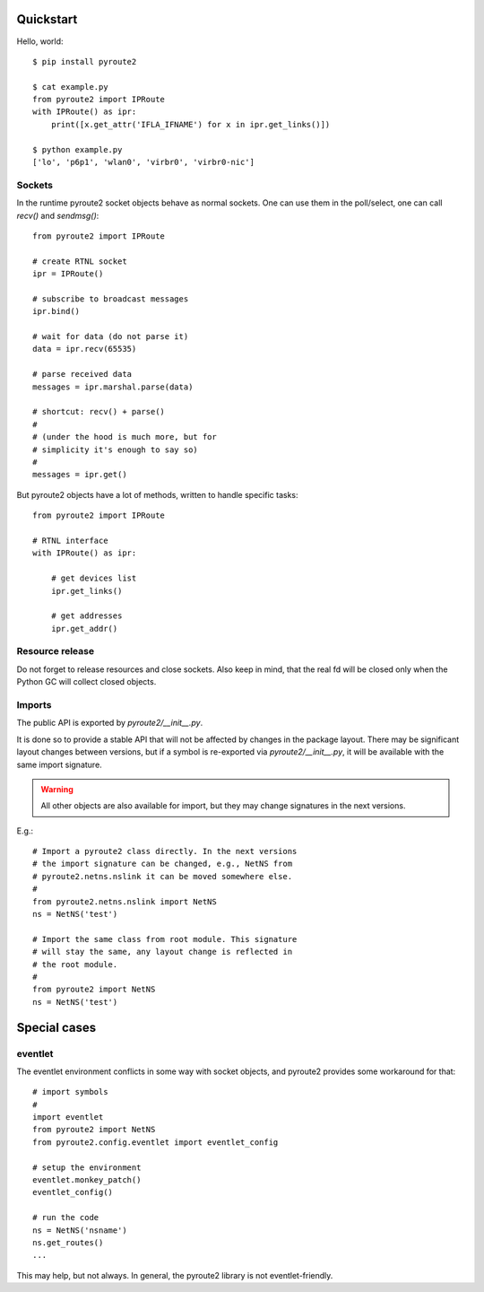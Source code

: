 .. usage:

Quickstart
==========

Hello, world::

    $ pip install pyroute2

    $ cat example.py
    from pyroute2 import IPRoute
    with IPRoute() as ipr:
        print([x.get_attr('IFLA_IFNAME') for x in ipr.get_links()])

    $ python example.py
    ['lo', 'p6p1', 'wlan0', 'virbr0', 'virbr0-nic']

Sockets
-------

In the runtime pyroute2 socket objects behave as normal
sockets. One can use them in the poll/select, one can
call `recv()` and `sendmsg()`::

    from pyroute2 import IPRoute

    # create RTNL socket
    ipr = IPRoute()

    # subscribe to broadcast messages
    ipr.bind()

    # wait for data (do not parse it)
    data = ipr.recv(65535)

    # parse received data
    messages = ipr.marshal.parse(data)

    # shortcut: recv() + parse()
    #
    # (under the hood is much more, but for
    # simplicity it's enough to say so)
    #
    messages = ipr.get()


But pyroute2 objects have a lot of methods, written to
handle specific tasks::

    from pyroute2 import IPRoute

    # RTNL interface
    with IPRoute() as ipr:

        # get devices list
        ipr.get_links()

        # get addresses
        ipr.get_addr()

Resource release
----------------

Do not forget to release resources and close sockets. Also
keep in mind, that the real fd will be closed only when the
Python GC will collect closed objects.

Imports
-------

The public API is exported by `pyroute2/__init__.py`.

It is done so to provide a stable API that will not be affected
by changes in the package layout. There may be significant
layout changes between versions, but if a symbol is re-exported
via `pyroute2/__init__.py`, it will be available with the same
import signature.

.. warning::
    All other objects are also available for import, but they
    may change signatures in the next versions.

E.g.::

    # Import a pyroute2 class directly. In the next versions
    # the import signature can be changed, e.g., NetNS from
    # pyroute2.netns.nslink it can be moved somewhere else.
    #
    from pyroute2.netns.nslink import NetNS
    ns = NetNS('test')

    # Import the same class from root module. This signature
    # will stay the same, any layout change is reflected in
    # the root module.
    #
    from pyroute2 import NetNS
    ns = NetNS('test')

Special cases
=============

eventlet
--------

The eventlet environment conflicts in some way with socket
objects, and pyroute2 provides some workaround for that::

    # import symbols
    #
    import eventlet
    from pyroute2 import NetNS
    from pyroute2.config.eventlet import eventlet_config

    # setup the environment
    eventlet.monkey_patch()
    eventlet_config()

    # run the code
    ns = NetNS('nsname')
    ns.get_routes()
    ...

This may help, but not always. In general, the pyroute2 library
is not eventlet-friendly.
